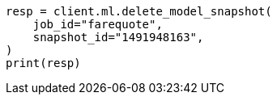 // This file is autogenerated, DO NOT EDIT
// ml/anomaly-detection/apis/delete-snapshot.asciidoc:49

[source, python]
----
resp = client.ml.delete_model_snapshot(
    job_id="farequote",
    snapshot_id="1491948163",
)
print(resp)
----
